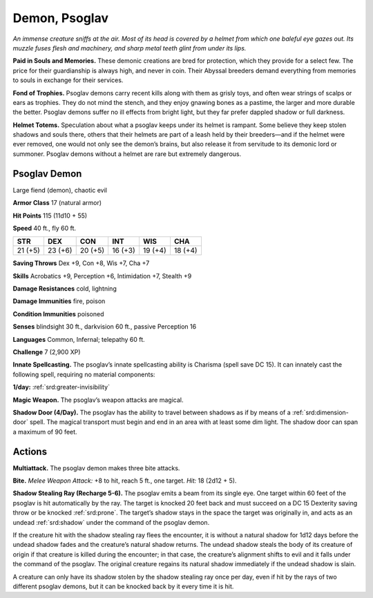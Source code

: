
.. _tob:psoglav-demon:

Demon, Psoglav
--------------

*An immense creature sniffs at the air. Most of its head is covered by
a helmet from which one baleful eye gazes out. Its muzzle fuses flesh
and machinery, and sharp metal teeth glint from under its lips.*

**Paid in Souls and Memories.** These demonic creations are
bred for protection, which they provide for a select few. The price
for their guardianship is always high, and never in coin. Their
Abyssal breeders demand everything from memories to souls in
exchange for their services.

**Fond of Trophies.** Psoglav demons carry recent kills along
with them as grisly toys, and often wear strings of scalps or ears
as trophies. They do not mind the stench, and they enjoy gnawing
bones as a pastime, the larger and more durable the better.
Psoglav demons suffer no ill effects from bright light, but they
far prefer dappled shadow or full darkness.

**Helmet Totems.** Speculation about what a psoglav keeps under
its helmet is rampant. Some believe they keep stolen shadows
and souls there, others that their helmets are part of a leash held
by their breeders—and if the helmet were ever removed, one
would not only see the demon’s brains, but also release it from
servitude to its demonic lord or summoner. Psoglav demons
without a helmet are rare but extremely dangerous.

Psoglav Demon
~~~~~~~~~~~~~

Large fiend (demon), chaotic evil

**Armor Class** 17 (natural armor)

**Hit Points** 115 (11d10 + 55)

**Speed** 40 ft., fly 60 ft.

+-----------+-----------+-----------+-----------+-----------+-----------+
| STR       | DEX       | CON       | INT       | WIS       | CHA       |
+===========+===========+===========+===========+===========+===========+
| 21 (+5)   | 23 (+6)   | 20 (+5)   | 16 (+3)   | 19 (+4)   | 18 (+4)   |
+-----------+-----------+-----------+-----------+-----------+-----------+

**Saving Throws** Dex +9, Con +8, Wis +7, Cha +7

**Skills** Acrobatics +9, Perception +6, Intimidation +7, Stealth +9

**Damage Resistances** cold, lightning

**Damage Immunities** fire, poison

**Condition Immunities** poisoned

**Senses** blindsight 30 ft., darkvision 60 ft., passive Perception 16

**Languages** Common, Infernal; telepathy 60 ft.

**Challenge** 7 (2,900 XP)

**Innate Spellcasting.** The psoglav’s innate spellcasting ability is
Charisma (spell save DC 15). It can innately cast the following
spell, requiring no material components:

**1/day:** :ref:`srd:greater-invisibility`

**Magic Weapon.** The psoglav’s weapon attacks are magical.

**Shadow Door (4/Day).** The psoglav has the ability to travel
between shadows as if by means of a :ref:`srd:dimension-door` spell.
The magical transport must begin and end in an area with at
least some dim light. The shadow door can span a maximum
of 90 feet.

Actions
~~~~~~~

**Multiattack.** The psoglav demon makes three bite attacks.

**Bite.** *Melee Weapon Attack:* +8 to hit, reach 5 ft., one target.
*Hit:* 18 (2d12 + 5).

**Shadow Stealing Ray (Recharge 5-6).** The psoglav emits a
beam from its single eye. One target within 60 feet of the
psoglav is hit automatically by the ray. The target is knocked 20
feet back and must succeed on a DC 15 Dexterity saving throw
or be knocked :ref:`srd:prone`. The target’s shadow stays in the space
the target was originally in, and acts as an undead :ref:`srd:shadow`
under the command of the psoglav demon.

If the creature hit with the shadow stealing ray flees the
encounter, it is without a natural shadow for 1d12 days before
the undead shadow fades and the creature’s natural shadow
returns. The undead shadow steals the body of its creature of
origin if that creature is killed during the encounter; in that
case, the creature’s alignment shifts to evil and it falls under
the command of the psoglav. The original creature regains its
natural shadow immediately if the undead shadow is slain.

A creature can only have its shadow stolen by the shadow
stealing ray once per day, even if hit by the rays of two
different psoglav demons, but it can be knocked back by it
every time it is hit.
